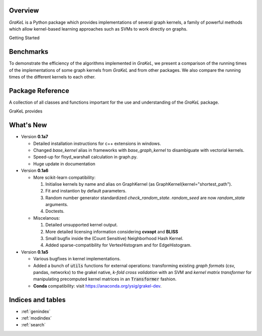 .. grakel documentation master file, created by
   sphinx-quickstart on Mon Jan 18 14:44:12 2016.

========
Overview
========

*GraKeL* is a Python package which provides implementations of several graph kernels, a family of powerful methods which allow kernel-based learning approaches such as SVMs to work directly on graphs.

Getting Started

  .. toctree::
    :maxdepth: 2

    documentation

==========
Benchmarks
==========

To demonstrate the efficiency of the algorithms implemented in *GraKeL*, we present a comparison of the running times of the implementations of some graph kernels from *GraKeL* and from other packages. We also compare the running times of the different kernels to each other.

  .. toctree::
    :maxdepth: 2

    benchmarks

=================
Package Reference
=================

A collection of all classes and functions important for the use and understanding of the *GraKeL* package.

GraKeL provides

  .. toctree::
    :maxdepth: 1

    api
    classes
    auto_examples/index
    tutorials


==========
What's New
==========

- Version **0.1a7**

  + Detailed installation instructions for c++ extensions in windows.
  + Changed `base_kernel` alias in frameworks with `base_graph_kernel` to disambiguate with vectorial kernels.
  + Speed-up for floyd_warshall calculation in graph.py.
  + Huge update in documentation

- Version **0.1a6**

  + More scikit-learn compatibility:

    1. Initialise kernels by name and alias on GraphKernel (as GraphKernel(kernel="shortest_path").
    2. Fit and instantion by default parameters.
    3. Random number generator standardized `check_random_state`. `random_seed` are now `random_state` arguments.
    4. Doctests.

  + Miscelanous: 

    1. Detailed unsupported kernel output.
    2. More detailed licensing information considering **cvxopt** and **BLISS**
    3. Small bugfix inside the (Count Sensitive) Neighborhood Hash Kernel.
    4. Added sparse-compatibility for VertexHistogram and for EdgeHistogram.

- Version **0.1a5**

  + Various bugfixes in kernel implementations.
  + Added a bunch of :code:`utils` functions for external operations: transforming existing *graph formats* (csv, pandas, networkx) to the grakel native, *k-fold cross validation* with an SVM and *kernel matrix transformer* for manipulating precomputed kernel matrices in an :code:`Transformer` fashion.
  + **Conda** compatibility: visit `<https://anaconda.org/ysig/grakel-dev>`_.

==================
Indices and tables
==================

* :ref:`genindex`
* :ref:`modindex`
* :ref:`search`
